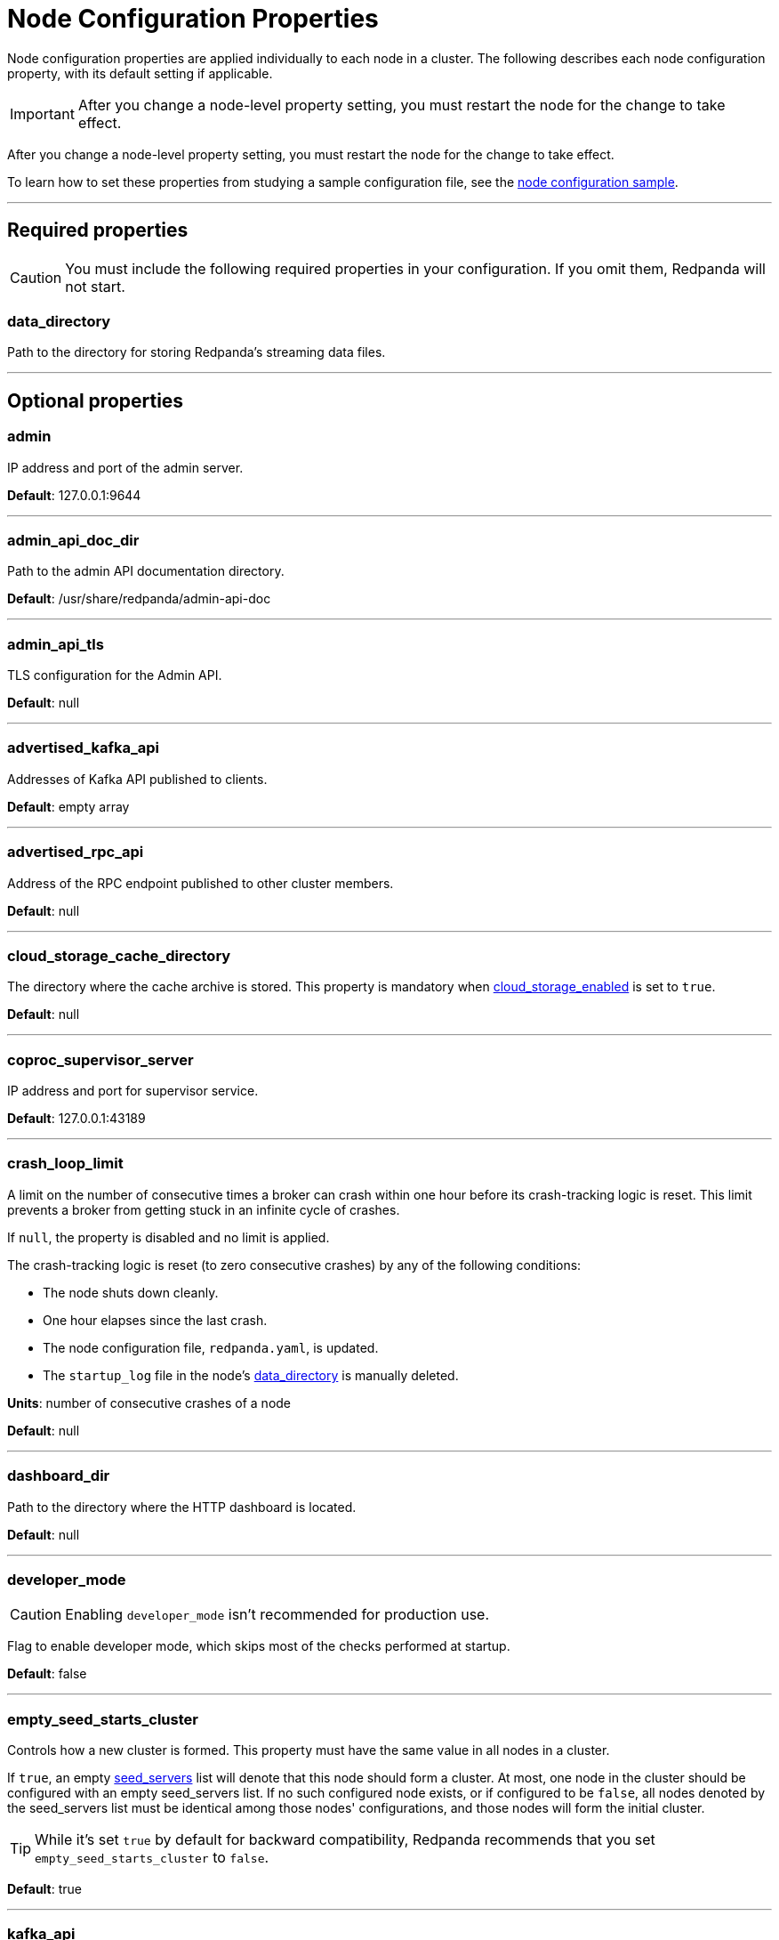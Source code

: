 = Node Configuration Properties
:description: Node configuration properties list.

Node configuration properties are applied individually to each node in a cluster. The following describes each node configuration property, with its default setting if applicable.

IMPORTANT: After you change a node-level property setting, you must restart the node for the change to take effect.

After you change a node-level property setting, you must restart the node for the change to take effect.

To learn how to set these properties from studying a sample configuration file, see the xref:./node-configuration-sample.adoc[node configuration sample].

---

== Required properties

CAUTION: You must include the following required properties in your configuration. If you omit them, Redpanda will not start.

=== data_directory

Path to the directory for storing Redpanda's streaming data files.

---

== Optional properties

=== admin

IP address and port of the admin server.

*Default*: 127.0.0.1:9644

---

=== admin_api_doc_dir

Path to the admin API documentation directory.

*Default*: /usr/share/redpanda/admin-api-doc

---

=== admin_api_tls

TLS configuration for the Admin API.

*Default*: null

---

=== advertised_kafka_api

Addresses of Kafka API published to clients.

*Default*: empty array

---

=== advertised_rpc_api

Address of the RPC endpoint published to other cluster members.

*Default*: null

---

=== cloud_storage_cache_directory

The directory where the cache archive is stored. This property is mandatory when xref:./cluster-properties.adoc#cloud_storage_enabled[cloud_storage_enabled] is set to `true`.

*Default*: null

---

=== coproc_supervisor_server

IP address and port for supervisor service.

*Default*: 127.0.0.1:43189

---

=== crash_loop_limit

A limit on the number of consecutive times a broker can crash within one hour before its crash-tracking logic is reset. This limit prevents a broker from getting stuck in an infinite cycle of crashes.

If `null`, the property is disabled and no limit is applied.

The crash-tracking logic is reset (to zero consecutive crashes) by any of the following conditions:

* The node shuts down cleanly.
* One hour elapses since the last crash.
* The node configuration file, `redpanda.yaml`, is updated.
* The `startup_log` file in the node's <<data_directory,data_directory>> is manually deleted.

*Units*: number of consecutive crashes of a node

*Default*: null

---

=== dashboard_dir

Path to the directory where the HTTP dashboard is located.

*Default*: null

---

=== developer_mode

CAUTION: Enabling `developer_mode` isn't recommended for production use.

Flag to enable developer mode, which skips most of the checks performed at startup.

*Default*: false

---

=== empty_seed_starts_cluster

Controls how a new cluster is formed. This property must have the same value in all nodes in a cluster.

If `true`, an empty <<seed_servers,seed_servers>> list will denote that this node should form a cluster. At most, one node in the cluster should be configured with an empty seed_servers list. If no such configured node exists, or if configured to be `false`, all nodes denoted by the seed_servers list must be identical among those nodes' configurations, and those nodes will form the initial cluster.

TIP: While it's set `true` by default for backward compatibility, Redpanda recommends that you set `empty_seed_starts_cluster` to `false`.

*Default*: true

---

=== kafka_api

IP address and port of the Kafka API endpoint that handles requests.

*Default*: 127.0.0.1:9092

---

=== kafka_api_tls

Transport Layer Security (TLS) configuration for the Kafka API endpoint.

*Default*: null

---

=== large_allocation_warning_threshold

Enables log warning messages for memory allocations greater than the given threshold size, in bytes.

If set to `null`, the property is disabled, so no log messages are enabled.

If enabled, the log warnings are rate limited: the first warning will be for any allocation greater than or equal to the configured threshold, then for every subsequent warning the threshold is increased by 1.618x the current threshold.

*Units*: bytes per memory allocation

*Default*: null

---

=== node_id

A number that uniquely identifies the node within the cluster. If `null` (the default value), Redpanda automatically assigns an ID. If set, it must be non-negative value.

CAUTION: The `node_id` property mustn't be changed after a node joins the cluster.

*Default*: null

*Range*: [0, ...]

---

=== rack

A label that identifies a failure zone. Apply the same label to all nodes in the same failure zone. When xref:./cluster-properties.adoc#enable_rack_awareness[enable_rack_awareness] is set to `true` at the cluster level, the system uses the rack labels to spread partition replicas across different failure zones.

*Default*: null

---

=== rpc_server

IP address and port for the Remote Procedure Call (RPC) server.

*Default*: 127.0.0.1:33145

---

=== rpc_server_tls

TLS configuration for the RPC server.

*Default*: null

---

=== seed_servers

List of seed servers used to join an existing cluster.

If a cluster does not already exist:

* When <<empty_seed_starts_cluster,empty_seed_starts_cluster>> is `true`, if the seed_servers list is empty, this node will be the cluster root to form a new cluster that other nodes subsequently join. Exactly one node in the cluster should set seed_servers to be empty when first bootstrapping a cluster. For nodes that are not the root node, this is the list of nodes used to join the cluster.
* Otherwise, when <<empty_seed_starts_cluster,empty_seed_starts_cluster>> is `false`, this refers to the list of nodes that initially bootstrap the cluster. In this case, seed_servers cannot be empty, and seed_servers must be identical for all nodes in that list. For nodes not in the seed_servers list, this is the list of nodes used to join the cluster.

*Default*: null
